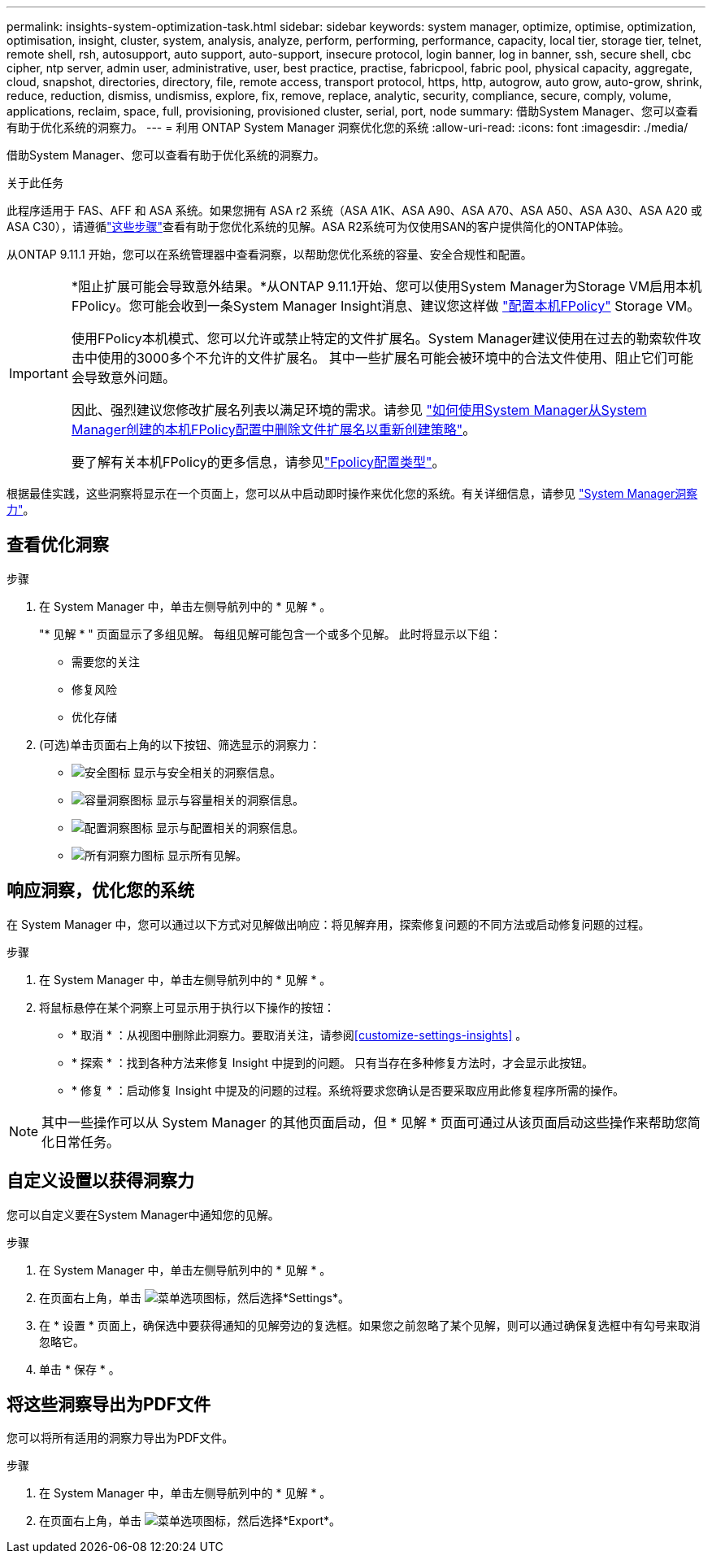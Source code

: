 ---
permalink: insights-system-optimization-task.html 
sidebar: sidebar 
keywords: system manager, optimize, optimise, optimization, optimisation, insight, cluster, system, analysis, analyze, perform, performing, performance, capacity, local tier, storage tier, telnet, remote shell, rsh, autosupport, auto support, auto-support, insecure protocol, login banner, log in banner, ssh, secure shell, cbc cipher, ntp server, admin user, administrative, user, best practice, practise, fabricpool, fabric pool, physical capacity, aggregate, cloud, snapshot, directories, directory, file, remote access, transport protocol, https, http, autogrow, auto grow, auto-grow, shrink, reduce, reduction, dismiss, undismiss, explore, fix, remove, replace, analytic, security, compliance, secure, comply, volume, applications, reclaim, space, full, provisioning, provisioned cluster, serial, port, node 
summary: 借助System Manager、您可以查看有助于优化系统的洞察力。 
---
= 利用 ONTAP System Manager 洞察优化您的系统
:allow-uri-read: 
:icons: font
:imagesdir: ./media/


[role="lead"]
借助System Manager、您可以查看有助于优化系统的洞察力。

.关于此任务
此程序适用于 FAS、AFF 和 ASA 系统。如果您拥有 ASA r2 系统（ASA A1K、ASA A90、ASA A70、ASA A50、ASA A30、ASA A20 或 ASA C30），请遵循link:https://docs.netapp.com/us-en/asa-r2/monitor/view-insights.html["这些步骤"^]查看有助于您优化系统的见解。ASA R2系统可为仅使用SAN的客户提供简化的ONTAP体验。

从ONTAP 9.11.1 开始，您可以在系统管理器中查看洞察，以帮助您优化系统的容量、安全合规性和配置。

[IMPORTANT]
====
*阻止扩展可能会导致意外结果。*从ONTAP 9.11.1开始、您可以使用System Manager为Storage VM启用本机FPolicy。您可能会收到一条System Manager Insight消息、建议您这样做 link:insights-configure-native-fpolicy-task.html["配置本机FPolicy"] Storage VM。

使用FPolicy本机模式、您可以允许或禁止特定的文件扩展名。System Manager建议使用在过去的勒索软件攻击中使用的3000多个不允许的文件扩展名。  其中一些扩展名可能会被环境中的合法文件使用、阻止它们可能会导致意外问题。

因此、强烈建议您修改扩展名列表以满足环境的需求。请参见 https://kb.netapp.com/onprem/ontap/da/NAS/How_to_remove_a_file_extension_from_a_native_FPolicy_configuration_created_by_System_Manager_using_System_Manager_to_recreate_the_policy["如何使用System Manager从System Manager创建的本机FPolicy配置中删除文件扩展名以重新创建策略"^]。

要了解有关本机FPolicy的更多信息，请参见link:./nas-audit/fpolicy-config-types-concept.html["Fpolicy配置类型"]。

====
根据最佳实践，这些洞察将显示在一个页面上，您可以从中启动即时操作来优化您的系统。有关详细信息，请参见 link:./insights-system-optimization-task.html["System Manager洞察力"]。



== 查看优化洞察

.步骤
. 在 System Manager 中，单击左侧导航列中的 * 见解 * 。
+
"* 见解 * " 页面显示了多组见解。  每组见解可能包含一个或多个见解。  此时将显示以下组：

+
** 需要您的关注
** 修复风险
** 优化存储


. (可选)单击页面右上角的以下按钮、筛选显示的洞察力：
+
** image:icon-security-filter.gif["安全图标"] 显示与安全相关的洞察信息。
** image:icon-capacity-filter.gif["容量洞察图标"] 显示与容量相关的洞察信息。
** image:icon-config-filter.gif["配置洞察图标"] 显示与配置相关的洞察信息。
** image:icon-all-filter.png["所有洞察力图标"] 显示所有见解。






== 响应洞察，优化您的系统

在 System Manager 中，您可以通过以下方式对见解做出响应：将见解弃用，探索修复问题的不同方法或启动修复问题的过程。

.步骤
. 在 System Manager 中，单击左侧导航列中的 * 见解 * 。
. 将鼠标悬停在某个洞察上可显示用于执行以下操作的按钮：
+
** * 取消 * ：从视图中删除此洞察力。要取消关注，请参阅<<customize-settings-insights>> 。
** * 探索 * ：找到各种方法来修复 Insight 中提到的问题。  只有当存在多种修复方法时，才会显示此按钮。
** * 修复 * ：启动修复 Insight 中提及的问题的过程。系统将要求您确认是否要采取应用此修复程序所需的操作。





NOTE: 其中一些操作可以从 System Manager 的其他页面启动，但 * 见解 * 页面可通过从该页面启动这些操作来帮助您简化日常任务。



== 自定义设置以获得洞察力

您可以自定义要在System Manager中通知您的见解。

.步骤
. 在 System Manager 中，单击左侧导航列中的 * 见解 * 。
. 在页面右上角，单击 image:icon_kabob.gif["菜单选项图标"]，然后选择*Settings*。
. 在 * 设置 * 页面上，确保选中要获得通知的见解旁边的复选框。如果您之前忽略了某个见解，则可以通过确保复选框中有勾号来取消忽略它。
. 单击 * 保存 * 。




== 将这些洞察导出为PDF文件

您可以将所有适用的洞察力导出为PDF文件。

.步骤
. 在 System Manager 中，单击左侧导航列中的 * 见解 * 。
. 在页面右上角，单击 image:icon_kabob.gif["菜单选项图标"]，然后选择*Export*。


